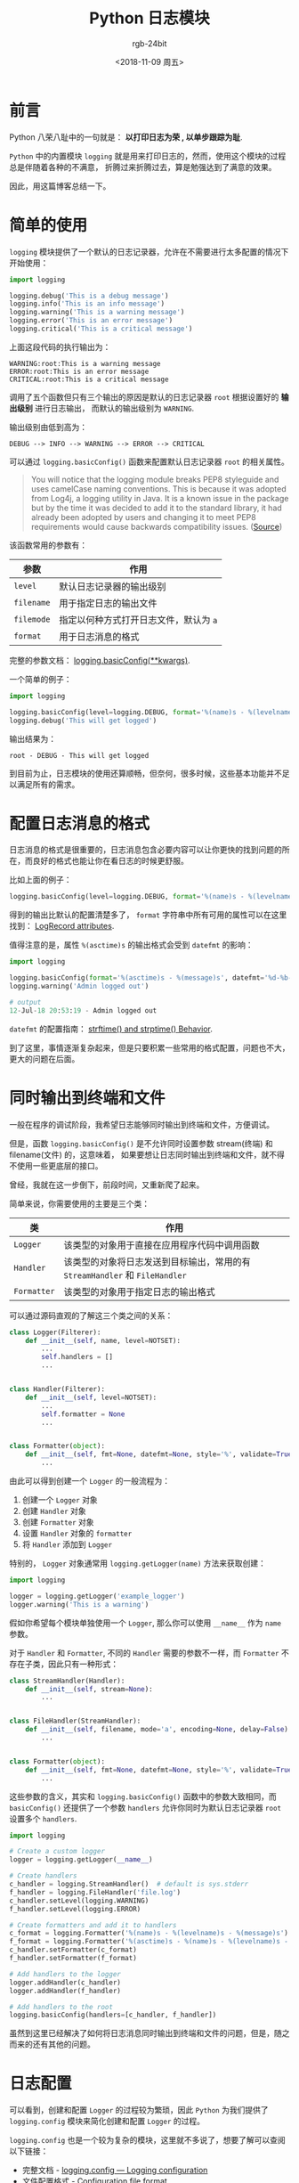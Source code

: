 #+TITLE:      Python 日志模块
#+AUTHOR:     rgb-24bit
#+EMAIL:      rgb-24bit@foxmail.com
#+DATE:       <2018-11-09 周五>

* 目录                                                    :TOC_4_gh:noexport:
- [[#前言][前言]]
- [[#简单的使用][简单的使用]]
- [[#配置日志消息的格式][配置日志消息的格式]]
- [[#同时输出到终端和文件][同时输出到终端和文件]]
- [[#日志配置][日志配置]]
- [[#结语][结语]]
- [[#参考链接][参考链接]]

* 前言
  Python 八荣八耻中的一句就是： *以打印日志为荣 , 以单步跟踪为耻*.

  ~Python~ 中的内置模块 ~logging~ 就是用来打印日志的，然而，使用这个模块的过程总是伴随着各种的不满意，
  折腾过来折腾过去，算是勉强达到了满意的效果。

  因此，用这篇博客总结一下。

* 简单的使用
  ~logging~ 模块提供了一个默认的日志记录器，允许在不需要进行太多配置的情况下开始使用：
  #+BEGIN_SRC python
    import logging

    logging.debug('This is a debug message')
    logging.info('This is an info message')
    logging.warning('This is a warning message')
    logging.error('This is an error message')
    logging.critical('This is a critical message')
  #+END_SRC

  上面这段代码的执行输出为：
  #+BEGIN_EXAMPLE
    WARNING:root:This is a warning message
    ERROR:root:This is an error message
    CRITICAL:root:This is a critical message
  #+END_EXAMPLE

  调用了五个函数但只有三个输出的原因是默认的日志记录器 ~root~ 根据设置好的 *输出级别* 进行日志输出，
  而默认的输出级别为 ~WARNING~.

  输出级别由低到高为：
  #+BEGIN_EXAMPLE
    DEBUG --> INFO --> WARNING --> ERROR --> CRITICAL
  #+END_EXAMPLE

  可以通过 ~logging.basicConfig()~ 函数来配置默认日志记录器 ~root~ 的相关属性。

  #+BEGIN_QUOTE
  You will notice that the logging module breaks PEP8 styleguide and uses camelCase naming conventions.
  This is because it was adopted from Log4j, a logging utility in Java.
  It is a known issue in the package but by the time it was decided to add it to the standard library,
  it had already been adopted by users and changing it to meet PEP8 requirements would cause backwards compatibility issues.
  ([[https://wiki.python.org/moin/LoggingPackage][Source]])
  #+END_QUOTE

  该函数常用的参数有：
  |----------+--------------------------------------|
  | 参数     | 作用                                 |
  |----------+--------------------------------------|
  | ~level~    | 默认日志记录器的输出级别             |
  | ~filename~ | 用于指定日志的输出文件               |
  | ~filemode~ | 指定以何种方式打开日志文件，默认为 ~a~ |
  | ~format~   | 用于日志消息的格式                   |
  |----------+--------------------------------------|

  完整的参数文档： [[https://docs.python.org/3/library/logging.html#logging.basicConfig][logging.basicConfig(**kwargs)]].

  一个简单的例子：
  #+BEGIN_SRC python
    import logging

    logging.basicConfig(level=logging.DEBUG, format='%(name)s - %(levelname)s - %(message)s')
    logging.debug('This will get logged')
  #+END_SRC

  输出结果为：
  #+BEGIN_EXAMPLE
    root - DEBUG - This will get logged
  #+END_EXAMPLE

  到目前为止，日志模块的使用还算顺畅，但奈何，很多时候，这些基本功能并不足以满足所有的需求。
  
* 配置日志消息的格式
  日志消息的格式是很重要的，日志消息包含必要内容可以让你更快的找到问题的所在，而良好的格式也能让你在看日志的时候更舒服。

  比如上面的例子：
  #+BEGIN_SRC python
    logging.basicConfig(level=logging.DEBUG, format='%(name)s - %(levelname)s - %(message)s')
  #+END_SRC

  得到的输出比默认的配置清楚多了， ~format~ 字符串中所有可用的属性可以在这里找到： [[https://docs.python.org/3/library/logging.html#logrecord-attributes][LogRecord attributes]].

  值得注意的是，属性 ~%(asctime)s~ 的输出格式会受到 ~datefmt~ 的影响：
  #+BEGIN_SRC python
    import logging

    logging.basicConfig(format='%(asctime)s - %(message)s', datefmt='%d-%b-%y %H:%M:%S')
    logging.warning('Admin logged out')

    # output
    12-Jul-18 20:53:19 - Admin logged out
  #+END_SRC

  ~datefmt~ 的配置指南： [[https://docs.python.org/3/library/datetime.html#strftime-and-strptime-behavior][strftime() and strptime() Behavior]].

  到了这里，事情逐渐复杂起来，但是只要积累一些常用的格式配置，问题也不大，更大的问题在后面。

* 同时输出到终端和文件
  一般在程序的调试阶段，我希望日志能够同时输出到终端和文件，方便调试。

  但是，函数 ~logging.basicConfig()~ 是不允许同时设置参数 stream(终端) 和 filename(文件) 的，这意味着，
  如果要想让日志同时输出到终端和文件，就不得不使用一些更底层的接口。

  曾经，我就在这一步倒下，前段时间，又重新爬了起来。

  简单来说，你需要使用的主要是三个类：
  |-----------+-------------------------------------------------------------------------|
  | 类        | 作用                                                                    |
  |-----------+-------------------------------------------------------------------------|
  | ~Logger~    | 该类型的对象用于直接在应用程序代码中调用函数                            |
  | ~Handler~   | 该类型的对象将日志发送到目标输出，常用的有 ~StreamHandler~ 和 ~FileHandler~ |
  | ~Formatter~ | 该类型的对象用于指定日志的输出格式                                      |
  |-----------+-------------------------------------------------------------------------|

  可以通过源码直观的了解这三个类之间的关系：
  #+BEGIN_SRC python
    class Logger(Filterer):
        def __init__(self, name, level=NOTSET):
            ...
            self.handlers = []
            ...


    class Handler(Filterer):
        def __init__(self, level=NOTSET):
            ...
            self.formatter = None
            ...


    class Formatter(object):
        def __init__(self, fmt=None, datefmt=None, style='%', validate=True):
            ...
  #+END_SRC

  由此可以得到创建一个 ~Logger~ 的一般流程为：
  1. 创建一个 ~Logger~ 对象
  2. 创建 ~Handler~ 对象
  3. 创建 ~Formatter~ 对象
  4. 设置 ~Handler~ 对象的 ~formatter~
  5. 将 ~Handler~ 添加到 ~Logger~

  特别的， ~Logger~ 对象通常用 ~logging.getLogger(name)~ 方法来获取创建：
  #+BEGIN_SRC python
    import logging

    logger = logging.getLogger('example_logger')
    logger.warning('This is a warning')
  #+END_SRC

  假如你希望每个模块单独使用一个 ~Logger~, 那么你可以使用 ~__name__~ 作为 ~name~ 参数。

  对于 ~Handler~ 和 ~Formatter~, 不同的 ~Handler~ 需要的参数不一样，而 ~Formatter~ 不存在子类，因此只有一种形式：
  #+BEGIN_SRC python
    class StreamHandler(Handler):
        def __init__(self, stream=None):
            ...


    class FileHandler(StreamHandler):
        def __init__(self, filename, mode='a', encoding=None, delay=False):
            ...

        
    class Formatter(object):
        def __init__(self, fmt=None, datefmt=None, style='%', validate=True):
            ...
  #+END_SRC
  
  这些参数的含义，其实和 ~logging.basicConfig()~ 函数中的参数大致相同，而 ~basicConfig()~ 还提供了一个参数 ~handlers~ 
  允许你同时为默认日志记录器 ~root~ 设置多个 ~handlers~.

  #+BEGIN_SRC python
    import logging

    # Create a custom logger
    logger = logging.getLogger(__name__)

    # Create handlers
    c_handler = logging.StreamHandler()  # default is sys.stderr
    f_handler = logging.FileHandler('file.log')
    c_handler.setLevel(logging.WARNING)
    f_handler.setLevel(logging.ERROR)

    # Create formatters and add it to handlers
    c_format = logging.Formatter('%(name)s - %(levelname)s - %(message)s')
    f_format = logging.Formatter('%(asctime)s - %(name)s - %(levelname)s - %(message)s')
    c_handler.setFormatter(c_format)
    f_handler.setFormatter(f_format)

    # Add handlers to the logger
    logger.addHandler(c_handler)
    logger.addHandler(f_handler)

    # Add handlers to the root
    logging.basicConfig(handlers=[c_handler, f_handler])
  #+END_SRC

  虽然到这里已经解决了如何将日志消息同时输出到终端和文件的问题，但是，随之而来的还有其他的问题。
  
* 日志配置
  可以看到，创建和配置 ~Logger~ 的过程较为繁琐，因此 ~Python~ 为我们提供了 ~logging.config~ 模块来简化创建和配置 ~Logger~ 的过程。

  ~logging.config~ 也是一个较为复杂的模块，这里就不多说了，想要了解可以查阅以下链接：
  + 完整文档 - [[https://docs.python.org/3.7/library/logging.config.html][logging.config — Logging configuration]]
  + 文件配置格式 - [[https://docs.python.org/3.7/library/logging.config.html#logging-config-fileformat][Configuration file format]]
  + 字典配置格式 - [[https://docs.python.org/3.7/library/logging.config.html#logging-config-dictschema][Dictionary Schema Details]]
  
  虽然我们可以通过 ~logging.config~ 模块简化创建和配置 ~Logger~ 的过程，但需要考虑的一个问题是， ~Logger~ 的获取和使用的方式。

  诚然，我们可以通过 ~logging.getLogger(name)~ 的方式获取创建和配置好的 ~Logger~, 但是，在此之前依然存在一个加载配置的过程。

  我不想在每个模块的开头都加载一次配置，因此，一个直接的想法是，将配置加载的过程放到一个单独的模块中，比如 ~__init__.py~.

  但只是这样还是不够，这意味着你还是需要在每个模块的开头做这样的事：
  #+BEGIN_SRC python
    import logging

    logger = logging.getLogger(...)
  #+END_SRC

  也许还可以把 ~logger~ 的获取也放到 ~__init__.py~ 里面去，这样就只需要：
  #+BEGIN_SRC python
    from pkg import logger
  #+END_SRC

  然而，我不是很喜欢这种方式，我更喜欢 ~logging~ 模块那种原生的使用方式：
  #+BEGIN_SRC python
    import logging

    logging.debug(...)
  #+END_SRC

  当然，这可以通过配置默认的日志记录器 ~root~ 完成，然而，强迫症的我还是觉得不够完美。

  因此，我选择了和 ~logging~ 类似的方式，用一个模块封装一个 ~logger~, 该模块就叫做 ~logger~:
  #+BEGIN_SRC python
    import logging
    import logging.config


    ...
    # Load config
    ...


    logger = logging.getLogger(...)


    def critical(msg, *args, **kwargs):
        """Log a message with severity 'CRITICAL' on the root logger."""
        logger.critical(msg, *args, **kwargs)


    fatal = critical


    def error(msg, *args, **kwargs):
        """Log a message with severity 'ERROR' on the root logger. """
        logger.error(msg, *args, **kwargs)


    def exception(msg, *args, exc_info=True, **kwargs):
        """Log a message with severity 'ERROR' on the root logger, with exception
        information.
        """
        error(msg, *args, exc_info=exc_info, **kwargs)


    def warning(msg, *args, **kwargs):
        """Log a message with severity 'WARNING' on the root logger."""
        logger.warning(msg, *args, **kwargs)


    def info(msg, *args, **kwargs):
        """Log a message with severity 'INFO' on the root logger."""
        logger.info(msg, *args, **kwargs)


    def debug(msg, *args, **kwargs):
        """Log a message with severity 'DEBUG' on the root logger."""
        logger.debug(msg, *args, **kwargs)


    def log(level, msg, *args, **kwargs):
        """Log 'msg % args' with the integer severity 'level' on the root logger."""
        logger.log(level, msg, *args, **kwargs)


    def disable(level=logging.CRITICAL):
        """Disable all logging calls of severity 'level' and below."""
        logger.manager.disable = level
        logger.manager._clear_cache()
  #+END_SRC

  如此，便可以这样：
  #+BEGIN_SRC python
    import logger

    logger.info(...)
  #+END_SRC

* 结语
  总感觉日志配置部分做了一些多于的事情 QAQ

  我也不知道这样做对不对，不过，自己心里舒坦了是最重要的 @_@

  另外， ~logging.config~ 模块的使用挺麻烦的，建议直接找一个模板抄抄抄。

  Over !

* 参考链接
  + [[https://realpython.com/python-logging/][Logging in Python - Real Python]]
  + [[https://github.com/python/cpython/tree/master/Lib/logging][logging module source code - Github]]
  + [[https://stackoverflow.com/questions/50302365/logging-module-sample-code-repeats-messages-n-times-each-call][Logging module sample code repeats messages n-times-each call - StackOverflow]]

